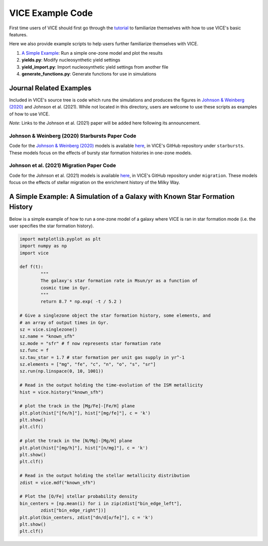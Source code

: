 
VICE Example Code
+++++++++++++++++

First time users of VICE should first go through the `tutorial`__
to familiarize themselves with how to use VICE's basic features.

__ tutorial_
.. _tutorial: https://github.com/astrobeard/VICEdev/blob/master/examples/QuickStartTutorial.ipynb

Here we also provide example scripts to help users further familiarize
themselves with VICE.

1. `A Simple Example`__: Run a simple one-zone model and plot the results
2. **yields.py**: Modify nucleosynthetic yield settings
3. **yield_import.py**: Import nucleosynthetic yield settings from another file
4. **generate_functions.py**: Generate functions for use in simulations

__ example_

Journal Related Examples
========================
Included in VICE's source tree is code which runs the simulations and produces
the figures in `Johnson & Weinberg (2020)`__ and Johnson et al. (2021).
While not located in this directory, users are welcome to use these scripts as
examples of how to use VICE.

__ jw20_
.. _jw20: https://ui.adsabs.harvard.edu/abs/2020MNRAS.498.1364J/abstract

*Note*: Links to the Johnson et al. (2021) paper will be added here following
its announcement.

Johnson & Weinberg (2020) Starbursts Paper Code
-----------------------------------------------

|paper1|

..	|paper1| image:: https://img.shields.io/badge/NASA%20ADS-Johnson%20%26%20Weinberg%20(2020)-red
	:target: https://ui.adsabs.harvard.edu/abs/2019arXiv191102598J/abstract
	:alt: paper1

Code for the `Johnson & Weinberg (2020)`__ models is available `here`__, in
VICE's GitHub repository under ``starbursts``.
These models focus on the effects of bursty star formation histories in
one-zone models.

__ jw20_
__ starbursts_
.. _starbursts: https://github.com/giganano/VICE/tree/master/starbursts

.. _example:

Johnson et al. (2021) Migration Paper Code
------------------------------------------
Code for the Johnson et al. (2021) models is available `here`__, in VICE's
GitHub repository under ``migration``.
These models focus on the effects of stellar migration on the enrichment
history of the Milky Way.

__ migration_
.. _migration: https://github.com/giganano/VICE/tree/master/migration


A Simple Example: A Simulation of a Galaxy with Known Star Formation History
============================================================================
Below is a simple example of how to run a one-zone model of a galaxy where
VICE is ran in star formation mode (i.e. the user specifies the star
formation history).

.. code:: python

	import matplotlib.pyplot as plt
	import numpy as np
	import vice

	def f(t):
		"""
		The galaxy's star formation rate in Msun/yr as a function of
		cosmic time in Gyr.
		"""
		return 8.7 * np.exp( -t / 5.2 )

	# Give a singlezone object the star formation history, some elements, and
	# an array of output times in Gyr.
	sz = vice.singlezone()
	sz.name = "known_sfh"
	sz.mode = "sfr" # f now represents star formation rate
	sz.func = f
	sz.tau_star = 1.7 # star formation per unit gas supply in yr^-1
	sz.elements = ["mg", "fe", "c", "n", "o", "s", "sr"]
	sz.run(np.linspace(0, 10, 1001))

	# Read in the output holding the time-evolution of the ISM metallicity
	hist = vice.history("known_sfh")

	# plot the track in the [Mg/Fe]-[Fe/H] plane
	plt.plot(hist["[fe/h]"], hist["[mg/fe]"], c = 'k')
	plt.show()
	plt.clf()

	# plot the track in the [N/Mg]-[Mg/H] plane
	plt.plot(hist["[mg/h]"], hist["[n/mg]"], c = 'k')
	plt.show()
	plt.clf()

	# Read in the output holding the stellar metallicity distribution
	zdist = vice.mdf("known_sfh")

	# Plot the [O/Fe] stellar probability density
	bin_centers = [np.mean(i) for i in zip(zdist["bin_edge_left"],
		zdist["bin_edge_right"])]
	plt.plot(bin_centers, zdist["dn/d[o/fe]"], c = 'k')
	plt.show()
	plt.clf()


